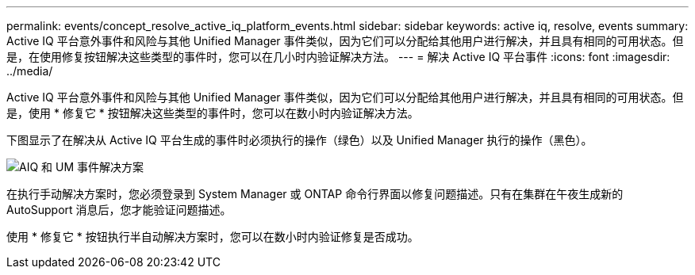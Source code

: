 ---
permalink: events/concept_resolve_active_iq_platform_events.html 
sidebar: sidebar 
keywords: active iq, resolve, events 
summary: Active IQ 平台意外事件和风险与其他 Unified Manager 事件类似，因为它们可以分配给其他用户进行解决，并且具有相同的可用状态。但是，在使用修复按钮解决这些类型的事件时，您可以在几小时内验证解决方法。 
---
= 解决 Active IQ 平台事件
:icons: font
:imagesdir: ../media/


[role="lead"]
Active IQ 平台意外事件和风险与其他 Unified Manager 事件类似，因为它们可以分配给其他用户进行解决，并且具有相同的可用状态。但是，使用 * 修复它 * 按钮解决这些类型的事件时，您可以在数小时内验证解决方法。

下图显示了在解决从 Active IQ 平台生成的事件时必须执行的操作（绿色）以及 Unified Manager 执行的操作（黑色）。

image::../media/aiq_and_um_event_resolution.png[AIQ 和 UM 事件解决方案]

在执行手动解决方案时，您必须登录到 System Manager 或 ONTAP 命令行界面以修复问题描述。只有在集群在午夜生成新的 AutoSupport 消息后，您才能验证问题描述。

使用 * 修复它 * 按钮执行半自动解决方案时，您可以在数小时内验证修复是否成功。
